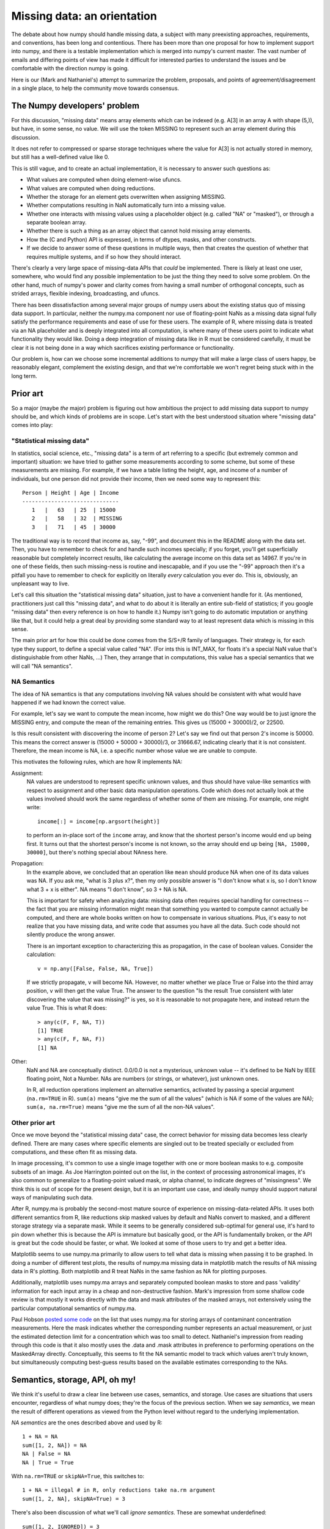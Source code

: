 Missing data: an orientation
############################

The debate about how numpy should handle missing data, a subject with
many preexisting approaches, requirements, and conventions, has been long and
contentious. There has been more than one proposal for how to implement
support into numpy, and there is a testable implementation which is
merged into numpy's current master. The vast number of emails and differing
points of view has made it difficult for interested parties to understand
the issues and be comfortable with the direction numpy is going.

Here is our (Mark and Nathaniel's) attempt to summarize the
problem, proposals, and points of agreement/disagreement in a single
place, to help the community move towards consensus.

The Numpy developers' problem
=============================

For this discussion, "missing data" means array elements
which can be indexed (e.g. A[3] in an array A with shape (5,)),
but have, in some sense, no value. We will use the token MISSING
to represent such an array element during this discussion.

It does not refer to compressed or sparse storage techniques where
the value for A[3] is not actually stored in memory, but still has a
well-defined value like 0.

This is still vague, and to create an actual implementation,
it is necessary to answer such questions as:

* What values are computed when doing element-wise ufuncs.
* What values are computed when doing reductions.
* Whether the storage for an element gets overwritten when assigning MISSING.
* Whether computations resulting in NaN automatically turn into a
  missing value.
* Whether one interacts with missing values using a placeholder object
  (e.g. called "NA" or "masked"), or through a separate boolean array.
* Whether there is such a thing as an array object that cannot hold
  missing array elements.
* How the (C and Python) API is expressed, in terms of dtypes,
  masks, and other constructs.
* If we decide to answer some of these questions in multiple ways,
  then that creates the question of whether that requires multiple
  systems, and if so how they should interact.

There's clearly a very large space of missing-data APIs that *could*
be implemented. There is likely at least one user, somewhere, who
would find any possible implementation to be just the thing they
need to solve some problem. On the other hand, much of numpy's power
and clarity comes from having a small number of orthogonal concepts,
such as strided arrays, flexible indexing, broadcasting, and ufuncs.

There has been dissatisfaction among several major groups of numpy users
about the existing status quo of missing data support. In particular,
neither the numpy.ma component nor use of floating-point NaNs as a
missing data signal fully satisfy the performance requirements and
ease of use for these users. The example of R, where missing data
is treated via an NA placeholder and is deeply integrated into all
computation, is where many of these users point to indicate what
functionality they would like. Doing a deep integration of missing
data like in R must be considered carefully, it must be clear it
is not being done in a way which sacrifices existing performance
or functionality.

Our problem is, how can we choose some incremental additions to
numpy that will make a large class of users happy, be
reasonably elegant, complement the existing design, and that we're
comfortable we won't regret being stuck with in the long term.

Prior art
=========

So a major (maybe *the* major) problem is figuring out how ambitious
the project to add missing data support to numpy should be, and which
kinds of problems are in scope. Let's start with the
best understood situation where "missing data" comes into play:

"Statistical missing data"
--------------------------

In statistics, social science, etc., "missing data" is a term of art
referring to a specific (but extremely common and important)
situation: we have tried to gather some measurements according to some
scheme, but some of these measurements are missing. For example, if we
have a table listing the height, age, and income of a number of
individuals, but one person did not provide their income, then we need
some way to represent this::

  Person | Height | Age | Income
  ------------------------------
     1   |   63   | 25  | 15000
     2   |   58   | 32  | MISSING
     3   |   71   | 45  | 30000

The traditional way is to record that income as, say, "-99", and
document this in the README along with the data set. Then, you have to
remember to check for and handle such incomes specially; if you
forget, you'll get superficially reasonable but completely incorrect
results, like calculating the average income on this data set as
14967. If you're in one of these fields, then such missing-ness is
routine and inescapable, and if you use the "-99" approach then it's a
pitfall you have to remember to check for explicitly on literally
*every* calculation you ever do. This is, obviously, an unpleasant way
to live.

Let's call this situation the "statistical missing data" situation,
just to have a convenient handle for it. (As mentioned, practitioners
just call this "missing data", and what to do about it is literally an
entire sub-field of statistics; if you google "missing data" then
every reference is on how to handle it.) Numpy isn't going to do
automatic imputation or anything like that, but it could help a great
deal by providing some standard way to at least represent data which
is missing in this sense.

The main prior art for how this could be done comes from the S/S+/R
family of languages. Their strategy is, for each type they support,
to define a special value called "NA". (For ints this is INT_MAX,
for floats it's a special NaN value that's distinguishable from
other NaNs, ...) Then, they arrange that in computations, this
value has a special semantics that we will call "NA semantics".

NA Semantics
------------

The idea of NA semantics is that any computations involving NA
values should be consistent with what would have happened if we
had known the correct value.

For example, let's say we want to compute the mean income, how might
we do this? One way would be to just ignore the MISSING entry, and
compute the mean of the remaining entries. This gives us (15000 +
30000)/2, or 22500.

Is this result consistent with discovering the income of person 2?
Let's say we find out that person 2's income is 50000. This means
the correct answer is (15000 + 50000 + 30000)/3, or 31666.67,
indicating clearly that it is not consistent. Therefore, the mean
income is NA, i.e. a specific number whose value we are unable
to compute.

This motivates the following rules, which are how R implements NA:

Assignment:
  NA values are understood to represent specific
  unknown values, and thus should have value-like semantics with
  respect to assignment and other basic data manipulation
  operations. Code which does not actually look at the values involved
  should work the same regardless of whether some of them are
  missing. For example, one might write::

    income[:] = income[np.argsort(height)]
  
  to perform an in-place sort of the ``income`` array, and know that
  the shortest person's income would end up being first. It turns out
  that the shortest person's income is not known, so the array should
  end up being ``[NA, 15000, 30000]``, but there's nothing
  special about NAness here.

Propagation:
  In the example above, we concluded that an operation like ``mean``
  should produce NA when one of its data values was NA.
  If you ask me, "what is 3 plus x?", then my only possible answer is
  "I don't know what x is, so I don't know what 3 + x is either". NA
  means "I don't know", so 3 + NA is NA.
  
  This is important for safety when analyzing data: missing data often
  requires special handling for correctness -- the fact that you are
  missing information might mean that something you wanted to compute
  cannot actually be computed, and there are whole books written on
  how to compensate in various situations. Plus, it's easy to not
  realize that you have missing data, and write code that assumes you
  have all the data. Such code should not silently produce the wrong
  answer.
  
  There is an important exception to characterizing this as propagation,
  in the case of boolean values. Consider the calculation::

    v = np.any([False, False, NA, True])

  If we strictly propagate, ``v`` will become NA. However, no
  matter whether we place True or False into the third array position,
  ``v`` will then get the value True. The answer to the question
  "Is the result True consistent with later discovering the value
  that was missing?" is yes, so it is reasonable to not propagate here,
  and instead return the value True. This is what R does::

    > any(c(F, F, NA, T))
    [1] TRUE
    > any(c(F, F, NA, F))
    [1] NA

Other:
  NaN and NA are conceptually distinct. 0.0/0.0 is not a mysterious,
  unknown value -- it's defined to be NaN by IEEE floating point, Not a
  Number. NAs are numbers (or strings, or whatever), just unknown
  ones.

  In R, all reduction operations implement an alternative semantics,
  activated by passing a special argument (``na.rm=TRUE`` in R).
  ``sum(a)`` means "give me the sum of all the
  values" (which is NA if some of the values are NA);
  ``sum(a, na.rm=True)`` means "give me the sum of all the non-NA
  values".

Other prior art
---------------

Once we move beyond the "statistical missing data" case, the correct
behavior for missing data becomes less clearly defined. There are many
cases where specific elements are singled out to be treated specially
or excluded from computations, and these often fit as missing data.

In image processing, it's common to use a single image together with
one or more boolean masks to e.g. composite subsets of an image. As
Joe Harrington pointed out on the list, in the context of processing
astronomical images, it's also common to generalize to a
floating-point valued mask, or alpha channel, to indicate degrees of
"missingness". We think this is out of scope for the present design,
but it is an important use case, and ideally numpy should support
natural ways of manipulating such data.

After R, numpy.ma is probably the second-most mature source of
experience on missing-data-related APIs. It uses both different semantics
from R, like reductions skip masked values by default and
NaNs convert to masked, and a different storage strategy via a separate
mask. While it seems to be generally considered sub-optimal for
general use, it's hard to pin down whether this is because the API is
immature but basically good, or the API is fundamentally broken, or
the API is great but the code should be faster, or what. We looked at
some of those users to try and get a better idea.

Matplotlib seems to use numpy.ma primarily to allow users to tell
what data is missing when passing it to be graphed. In doing a number
of different test plots, the results of numpy.ma missing data in
matplotlib match the results of NA missing data in R's plotting.
Both matplotlib and R treat NaNs in the same fashion as NA for plotting
purposes.

Additionally, matplotlib uses numpy.ma arrays and separately computed
boolean masks to store and pass 'validity' information for each input
array in a cheap and non-destructive fashion. Mark's impression from
some shallow code review is that mostly it works directly with the
data and mask attributes of the masked arrays, not extensively using
the particular computational semantics of numpy.ma.

Paul Hobson `posted some code`__ on the list that uses numpy.ma for
storing arrays of contaminant concentration measurements. Here the
mask indicates whether the corresponding number represents an actual
measurement, or just the estimated detection limit for a concentration
which was too small to detect. Nathaniel's impression from reading
through this code is that it also mostly uses the .data and .mask
attributes in preference to performing operations on the MaskedArray
directly. Conceptually, this seems to fit the NA semantic model to
track which values aren't truly known, but simultaneously computing
best-guess results based on the available estimates corresponding to
the NAs.
  
__ http://mail.scipy.org/pipermail/numpy-discussion/2012-April/061743.html

Semantics, storage, API, oh my!
===============================

We think it's useful to draw a clear line between use cases,
semantics, and storage. Use cases are situations that users encounter,
regardless of what numpy does; they're the focus of the previous
section. When we say *semantics*, we mean the result of different
operations as viewed from the Python level without regard to the
underlying implementation.

*NA semantics* are the ones described above and used by R::

  1 + NA = NA
  sum([1, 2, NA]) = NA
  NA | False = NA
  NA | True = True

With ``na.rm=TRUE`` or ``skipNA=True``, this switches to::

  1 + NA = illegal # in R, only reductions take na.rm argument
  sum([1, 2, NA], skipNA=True) = 3

There's also been discussion of what we'll call *ignore
semantics*. These are somewhat underdefined::

  sum([1, 2, IGNORED]) = 3
  # Several options here:
  1 + IGNORED = 1
  #  or
  1 + IGNORED = <leaves output array untouched>
  #  or
  1 + IGNORED = IGNORED
  # (and if using a mask-based implementation, this last option has
  # several variants depending on what ends up behind the mask in the
  # output).

numpy.ma semantics are::

  sum([1, 2, masked]) = 3
  1 + masked = masked # and whatever value is behind the mask is also
                      # copied into the output array. If two masked
                      # values are added together, the first is copied
                      # into the output.

When we talk about *storage*, we mean the debate about whether missing
values should be represented by designating a particular value of the
underlying data-type (the *bitpattern dtype* option, as used in R), or
by using a separate *mask* stored alongside the data itself.

For mask-based storage, there is also an important question about what
the API looks like for accessing the mask, modifying the mask, and
"peeking behind" the mask.

Designs that have been proposed
===============================

One option is to just copy R, by implementing a mechanism whereby
dtypes can arrange for certain bitpatterns to be given NA semantics.

One option is to copy numpy.ma closely, but with a more optimized
implementation. (Or to simply optimize the existing implementation.)

One option is that described in the NEP_, which is roughly:

.. _NEP: https://github.com/numpy/numpy/blob/master/doc/neps/missing-data.rst

* There are both bitpattern and mask-based missing values, and both
  have identical NA semantics.
* Currently, masks can only be modified indirectly, by assigning
  np.NA, and the only way to peek behind the mask or to unmask values
  is to keep a view of the array that shares the data pointer but not
  the mask pointer.
* Mark would like to add a way to access and manipulate the mask more
  directly, to be used in addition to this view-based API.
* If an array has both a bitpattern dtype and a mask, then assigning
  np.NA writes to the mask, rather than to the array itself. It is not
  possible to write the NA value directly to such an array.

One option is that described in the alterNEP_, which is to implement
bitpattern dtypes with NA semantics for the "statistical missing data"
use case, and to also implement a totally independent API for masked
arrays with ignore semantics and all mask manipulation done explicitly
through a .mask attribute.

.. _alterNEP: https://gist.github.com/1056379

Another option would be to define an aligned array container that
holds multiple arrays and that can be used to pass them around
together. It would support indexing (to help with the common problem
of wanting to subset several arrays together without their becoming
unaligned), but all arithmetic etc. would be done by accessing the
underlying arrays directly via attributes. The "prior art" discussion
above suggests that something like this holding a .data and a .mask
array might actually be solve a number of people's problems without
requiring any major architectural changes to numpy.

Several people have suggested that there should be a single system
that has multiple missing values that each have different semantics,
e.g., a MISSING value that has NA semantics, and a separate IGNORED
value that has ignored semantics.

None of these options are necessarily exclusive.

The debate
==========

We both are dubious of ignored semantics. **Nathaniel** likes NA semantics
because he is most interested in the "statistical missing data" use
case, and NA semantics are exactly right for that. **Mark** isn't as
interested in that use case in particular, but he likes the NA
computational abstraction because it is unambiguous -- a well-defined
result can be derived for any possible computation


**Nathaniel's** overall conclusion based on everything above is that:

* The "statistical missing data" use case is clear and compelling; the
  other use cases are probably important, but it's hard to say what
  they *are* exactly yet.
* The "statistical missing data" use case is best served by an R-style
  system that uses bitpattern storage to implement NA semantics. The
  main advantage of bitpattern storage for this use case is that it
  avoids the extra memory and speed overhead of storing and checking a
  mask (especially for the common case of floating point data, where
  some tricks with NaNs allow us to effectively hardware-accelerate
  most NA operations). These concerns alone appears to make a
  mask-based implementation unacceptable to many NA users,
  particularly in areas like neuroscience (where memory is tight) or
  financial modeling (where milliseconds are critical). In addition,
  the bit-pattern approach is less confusing conceptually (e.g.,
  assignment really is just assignment, no magic going on behind the
  curtain), and it's possible to have in-memory compatibility with R
  for inter-language calls via rpy2.  The main disadvantage of the
  bitpattern approach is the need to give up a value to represent NA,
  but this is not an issue for the most important data types (float,
  bool, strings, enums, objects); really, only integers are
  affected. And even for integers, giving up a value doesn't really
  matter for statistical problems. (Occupy Wall Street
  notwithstanding, no-one's income is 2**63 - 1. And if it were, we'd
  be switching to floats anyway to avoid overflow.)
* Adding new dtypes requires some cooperation with the ufunc and
  casting machinery, but doesn't require any architectural changes or
  violations of numpy's current orthogonality.
* His impression from the mailing list discussion, esp. the `"what can
  we agree on?" thread`__, is that many numpy.ma users like the
  combination of masked storage, the mask being easily accessible
  through the API, and ignored semantics. He could be wrong, though.

  __ http://thread.gmane.org/gmane.comp.python.numeric.general/46704

* R's NA support is a `headline feature`__ and its target audience
  consider it a compelling advantage over other platforms like Matlab
  or Python. Working with statistical missing data is very painful
  without platform support.

  __ http://www.sr.bham.ac.uk/~ajrs/R/why_R.html

* In comparison, we clearly have much more uncertainty about the use
  cases that require a mask-based implementation, and it doesn't seem
  like people will suffer too badly if they are forced for now to
  stick to numpy's excellent mask-based indexing, the new where=
  support, and even numpy.ma.
* Therefore, his current position is that we should

  * Go ahead and implement bitpattern NAs
  * *Not* implement masked arrays in the core -- or at least, not
    yet. Instead, we should focus on figuring out how to implement
    them out-of-core, so that people can try out different approaches
    without us committing to any one approach. (And anyway, we're
    going to have to figure out how to experiment with such changes
    out-of-core if numpy is to continue to evolve without forking --
    might as well do it now.)

**Mark** can write his own position statement ;-)

**Nathaniel** will probably make a counter-argument that includes the
points that

* Making mask and bitpattern NAs act the same is helpful if one often
  wants to treat them the same (for example, temporarily pretend that
  certain data is "statistically missing data"), and unhelpful if one
  often wants to treat them differently. He's leaning on the
  "unhelpful" side, personally, and doesn't feel at all certain that
  the people asking about masked array support, but not "statistical
  missing data", really want that. And certainly R manages just fine
  without this feature and no-one seems to have noticed its lack. So
  he would say the jury is still very much out on whether this aspect
  of the NEP design is an advantage or a disadvantage.
* If asking people to type 'pip install numpy_experimental_api' and
  try it out is really too hard, then he doesn't really have any
  objection to making experimental API's available in the the main
  numpy distribution with some hoops required to try them out. (This
  might also be a good strategy for adding some warranty-violating
  interfaces that would be generally useful for future experiments --
  e.g. some way to tell the PyArray constructors to start returning a
  different ndarray subclass by default. Terrifying for general use,
  quite useful for prototype hacks.) But, two points.

  First, it seems kind of premature to ask people to try out the code
  before we can even agree on fundamental issues like NA semantics
  versus ignore semantics, and when there are still plans to majorly
  change how masks are exposed and accessed?

  Second, given how intrusive the NEP code changes are and the
  concerns about their causing (minor) `ABI issues`__, maybe it would
  be better if they weren't present in the C API at all, and hoops
  required were something instead like, 'we have included a hacky
  pure-Python prototype accessible by typing "import
  numpy.experiment.donttrythisathome.NEP" and would welcome feedback'?

  __ http://thread.gmane.org/gmane.comp.python.numeric.general/49485>

  If so, then he should mention that he did implement a horribly
  klugy, pure Python implementation of the NEP API that works with
  numpy 1.6.1. This was mostly an experiment to see how possible such
  prototyping was and how much a proper ufunc override mechanism would
  help, but if there's interest, the module is available here:
  https://github.com/njsmith/numpyNEP

  (It passes the maskna test-suite, with some minor issues described
  in a big comment at the top.)

And then **Mark** can counter-counter argument and maybe that will be
that? :-)

References/history
==================

The original NEP describes Mark's NA-semantics/mask
implementation/view based mask handling API:
https://github.com/numpy/numpy/blob/master/doc/neps/missing-data.rst

The alterNEP was Nathaniel's initial attempt at separating MISSING and
IGNORED handling into bit-patterns versus masks, though there's a
bunch he would change about the proposal at this point:
https://gist.github.com/1056379

miniNEP 2 was a later attempt by Nathaniel to sketch out an
implementation strategy for NA dtypes:
https://gist.github.com/1068264

A discussion overview page is here:
https://github.com/njsmith/numpy/wiki/NA-discussion-status

.. Thought of this, wanted to raise a flag -- it isn't clear how
   generalized ufuncs interact with any of this. Traditional ufuncs put
   the generic machinery in charge of the looping, so the generic
   machinery can play tricks like skipping values which should be
   ignored. Generalized ufuncs allow for operations like dot product,
   where a loop happens inside the function-specific code. Do we need to
   add a where_mask argument to the generalized ufunc signature, so that
   this internal loop can do the right thing? -Nathaniel

   The NA abstraction defines predictable default behaviors for this,
   and API support to allow the generalized ufuncs to compute
   correct answers is necessary, you are correct. -Mark
